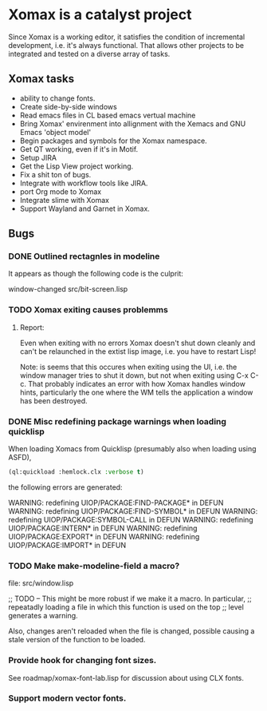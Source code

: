 # -*- eval: (auto-fill-mode 1) -*-
#+STARTUP: showall
#+STARTUP: auto-fill

* Xomax is a catalyst project
  Since Xomax is a working editor, it satisfies the condition of
  incremental development, i.e. it's always functional. That allows
  other projects to be integrated and tested on a diverse array of tasks.

** Xomax tasks
   - ability to change fonts.
   - Create side-by-side windows
   - Read emacs files in CL based emacs vertual machine
   - Bring Xomax' envirenment into allignment with the Xemacs and GNU
     Emacs 'object model'
   - Begin packages and symbols for the Xomax namespace.
   - Get QT working, even if it's in Motif.
   - Setup JIRA
   - Get the Lisp View project working.
   - Fix a shit ton of bugs.
   - Integrate with workflow tools like JIRA.
   - port Org mode to Xomax
   - Integrate slime with Xomax
   - Support Wayland and Garnet in Xomax.


** Bugs

*** DONE Outlined rectagnles in modeline

    It appears as though the following code is the culprit:

    window-changed
    src/bit-screen.lisp

*** TODO Xomax exiting causes problemms

    
**** Report:

     Even when exiting with no errors Xomax doesn't shut down cleanly
     and can't be relaunched in the extist lisp image, i.e. you have
     to restart Lisp!

     Note: is seems that this occures when exiting using the UI,
     i.e. the window manager tries to shut it down, but not when
     exiting using C-x C-c. That probably indicates an error with how
     Xomax handles window hints, particularly the one where the WM
     tells the application a window has been destroyed.



*** DONE Misc redefining package warnings when loading quicklisp
    When loading Xomacs from Quicklisp (presumably also when loading
    using ASFD),

    #+BEGIN_SRC lisp
      (ql:quickload :hemlock.clx :verbose t)
    #+END_SRC

    the following errors are generated:

    WARNING: redefining UIOP/PACKAGE:FIND-PACKAGE* in DEFUN 
    WARNING: redefining UIOP/PACKAGE:FIND-SYMBOL* in DEFUN  
    WARNING: redefining UIOP/PACKAGE:SYMBOL-CALL in DEFUN   
    WARNING: redefining UIOP/PACKAGE:INTERN* in DEFUN       
    WARNING: redefining UIOP/PACKAGE:EXPORT* in DEFUN       
    WARNING: redefining UIOP/PACKAGE:IMPORT* in DEFUN       



*** TODO Make make-modeline-field a macro?

    file: src/window.lisp

    ;; TODO -- This might be more robust if we make it a macro. In particular,
    ;; repeatadly loading a file in which this function is used on the top
    ;; level generates a warning.


    Also, changes aren't reloaded when the file is changed, possible
    causing a stale version of the function to be loaded.

*** Provide hook for changing font sizes.

    See roadmap/xomax-font-lab.lisp for  discussion about using CLX
    fonts. 


*** Support modern vector fonts.

